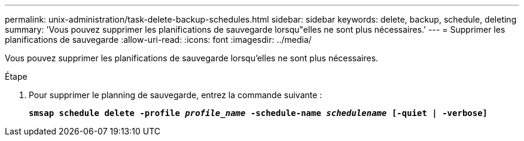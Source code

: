 ---
permalink: unix-administration/task-delete-backup-schedules.html 
sidebar: sidebar 
keywords: delete, backup, schedule, deleting 
summary: 'Vous pouvez supprimer les planifications de sauvegarde lorsqu"elles ne sont plus nécessaires.' 
---
= Supprimer les planifications de sauvegarde
:allow-uri-read: 
:icons: font
:imagesdir: ../media/


[role="lead"]
Vous pouvez supprimer les planifications de sauvegarde lorsqu'elles ne sont plus nécessaires.

.Étape
. Pour supprimer le planning de sauvegarde, entrez la commande suivante :
+
`*smsap schedule delete -profile _profile_name_ -schedule-name _schedulename_ [-quiet | -verbose]*`


